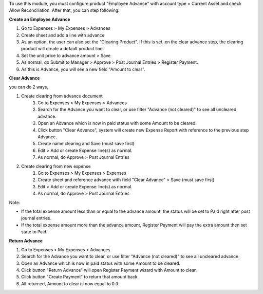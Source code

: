 To use this module, you must configure product "Employee Advance" with account type = Current Asset and check Allow Reconciliation.
After that, you can step following:

**Create an Employee Advance**

#. Go to Expenses > My Expenses > Advances
#. Create sheet and add a line with advance
#. As an option, the user can also set the "Clearing Product". If this is set, on the clear advance step, the clearing product will create a default product line.
#. Set the unit price to advance amount > Save
#. As normal, do Submit to Manager > Approve > Post Journal Entries > Register Payment.
#. As this is Advance, you will see a new field "Amount to clear".

**Clear Advance**

you can do 2 ways,

#. Create clearing from advance document
    #. Go to Expenses > My Expenses > Advances
    #. Search for the Advance you want to clear, or use filter "Advance (not cleared)" to see all uncleared advance.
    #. Open an Advance which is now in paid status with some Amount to be cleared.
    #. Click button "Clear Advance", system will create new Expense Report with reference to the previous step Advance.
    #. Create name clearing and Save (must save first)
    #. Edit > Add or create Expense line(s) as normal.
    #. As normal, do Approve > Post Journal Entries
#. Create clearing from new expense
    #. Go to Expenses > My Expenses > Expenses
    #. Create sheet and reference advance with field "Clear Advance" > Save (must save first)
    #. Edit > Add or create Expense line(s) as normal.
    #. As normal, do Approve > Post Journal Entries

Note:

* If the total expense amount less than or equal to the advance amount, the status will be set to Paid right after post journal entries.
* If the total expense amount more than the advance amount, Register Payment will pay the extra amount then set state to Paid.

**Return Advance**

#. Go to Expenses > My Expenses > Advances
#. Search for the Advance you want to clear, or use filter "Advance (not cleared)" to see all uncleared advance.
#. Open an Advance which is now in paid status with some Amount to be cleared.
#. Click button "Return Advance" will open Register Payment wizard with Amount to clear.
#. Click button "Create Payment" to return that amount back
#. All returned, Amount to clear is now equal to 0.0
